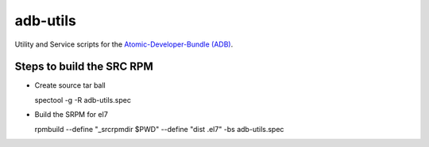 adb-utils
=========

Utility and Service scripts for the `Atomic-Developer-Bundle (ADB) <https://github.com/projectatomic/adb-atomic-developer-bundle>`_.

Steps to build the SRC RPM
--------------------------
* Create source tar ball

  spectool -g -R adb-utils.spec

* Build the SRPM for el7

  rpmbuild --define "_srcrpmdir $PWD" --define "dist .el7" -bs adb-utils.spec
